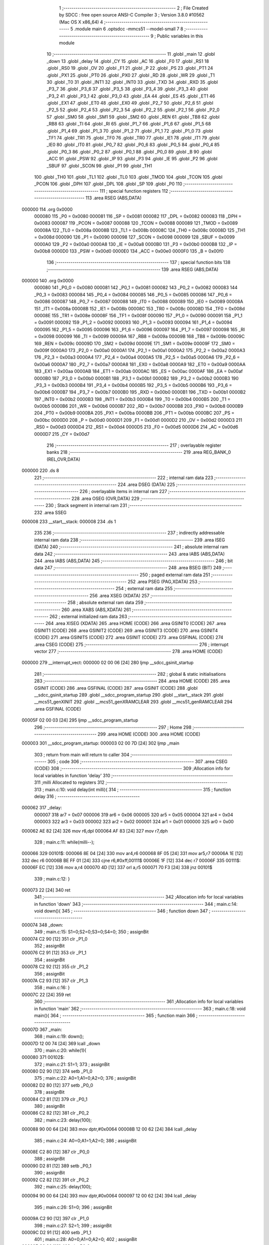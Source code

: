                                       1 ;--------------------------------------------------------
                                      2 ; File Created by SDCC : free open source ANSI-C Compiler
                                      3 ; Version 3.8.0 #10562 (Mac OS X x86_64)
                                      4 ;--------------------------------------------------------
                                      5 	.module main
                                      6 	.optsdcc -mmcs51 --model-small
                                      7 	
                                      8 ;--------------------------------------------------------
                                      9 ; Public variables in this module
                                     10 ;--------------------------------------------------------
                                     11 	.globl _main
                                     12 	.globl _down
                                     13 	.globl _delay
                                     14 	.globl _CY
                                     15 	.globl _AC
                                     16 	.globl _F0
                                     17 	.globl _RS1
                                     18 	.globl _RS0
                                     19 	.globl _OV
                                     20 	.globl _F1
                                     21 	.globl _P
                                     22 	.globl _PS
                                     23 	.globl _PT1
                                     24 	.globl _PX1
                                     25 	.globl _PT0
                                     26 	.globl _PX0
                                     27 	.globl _RD
                                     28 	.globl _WR
                                     29 	.globl _T1
                                     30 	.globl _T0
                                     31 	.globl _INT1
                                     32 	.globl _INT0
                                     33 	.globl _TXD
                                     34 	.globl _RXD
                                     35 	.globl _P3_7
                                     36 	.globl _P3_6
                                     37 	.globl _P3_5
                                     38 	.globl _P3_4
                                     39 	.globl _P3_3
                                     40 	.globl _P3_2
                                     41 	.globl _P3_1
                                     42 	.globl _P3_0
                                     43 	.globl _EA
                                     44 	.globl _ES
                                     45 	.globl _ET1
                                     46 	.globl _EX1
                                     47 	.globl _ET0
                                     48 	.globl _EX0
                                     49 	.globl _P2_7
                                     50 	.globl _P2_6
                                     51 	.globl _P2_5
                                     52 	.globl _P2_4
                                     53 	.globl _P2_3
                                     54 	.globl _P2_2
                                     55 	.globl _P2_1
                                     56 	.globl _P2_0
                                     57 	.globl _SM0
                                     58 	.globl _SM1
                                     59 	.globl _SM2
                                     60 	.globl _REN
                                     61 	.globl _TB8
                                     62 	.globl _RB8
                                     63 	.globl _TI
                                     64 	.globl _RI
                                     65 	.globl _P1_7
                                     66 	.globl _P1_6
                                     67 	.globl _P1_5
                                     68 	.globl _P1_4
                                     69 	.globl _P1_3
                                     70 	.globl _P1_2
                                     71 	.globl _P1_1
                                     72 	.globl _P1_0
                                     73 	.globl _TF1
                                     74 	.globl _TR1
                                     75 	.globl _TF0
                                     76 	.globl _TR0
                                     77 	.globl _IE1
                                     78 	.globl _IT1
                                     79 	.globl _IE0
                                     80 	.globl _IT0
                                     81 	.globl _P0_7
                                     82 	.globl _P0_6
                                     83 	.globl _P0_5
                                     84 	.globl _P0_4
                                     85 	.globl _P0_3
                                     86 	.globl _P0_2
                                     87 	.globl _P0_1
                                     88 	.globl _P0_0
                                     89 	.globl _B
                                     90 	.globl _ACC
                                     91 	.globl _PSW
                                     92 	.globl _IP
                                     93 	.globl _P3
                                     94 	.globl _IE
                                     95 	.globl _P2
                                     96 	.globl _SBUF
                                     97 	.globl _SCON
                                     98 	.globl _P1
                                     99 	.globl _TH1
                                    100 	.globl _TH0
                                    101 	.globl _TL1
                                    102 	.globl _TL0
                                    103 	.globl _TMOD
                                    104 	.globl _TCON
                                    105 	.globl _PCON
                                    106 	.globl _DPH
                                    107 	.globl _DPL
                                    108 	.globl _SP
                                    109 	.globl _P0
                                    110 ;--------------------------------------------------------
                                    111 ; special function registers
                                    112 ;--------------------------------------------------------
                                    113 	.area RSEG    (ABS,DATA)
      000000                        114 	.org 0x0000
                           000080   115 _P0	=	0x0080
                           000081   116 _SP	=	0x0081
                           000082   117 _DPL	=	0x0082
                           000083   118 _DPH	=	0x0083
                           000087   119 _PCON	=	0x0087
                           000088   120 _TCON	=	0x0088
                           000089   121 _TMOD	=	0x0089
                           00008A   122 _TL0	=	0x008a
                           00008B   123 _TL1	=	0x008b
                           00008C   124 _TH0	=	0x008c
                           00008D   125 _TH1	=	0x008d
                           000090   126 _P1	=	0x0090
                           000098   127 _SCON	=	0x0098
                           000099   128 _SBUF	=	0x0099
                           0000A0   129 _P2	=	0x00a0
                           0000A8   130 _IE	=	0x00a8
                           0000B0   131 _P3	=	0x00b0
                           0000B8   132 _IP	=	0x00b8
                           0000D0   133 _PSW	=	0x00d0
                           0000E0   134 _ACC	=	0x00e0
                           0000F0   135 _B	=	0x00f0
                                    136 ;--------------------------------------------------------
                                    137 ; special function bits
                                    138 ;--------------------------------------------------------
                                    139 	.area RSEG    (ABS,DATA)
      000000                        140 	.org 0x0000
                           000080   141 _P0_0	=	0x0080
                           000081   142 _P0_1	=	0x0081
                           000082   143 _P0_2	=	0x0082
                           000083   144 _P0_3	=	0x0083
                           000084   145 _P0_4	=	0x0084
                           000085   146 _P0_5	=	0x0085
                           000086   147 _P0_6	=	0x0086
                           000087   148 _P0_7	=	0x0087
                           000088   149 _IT0	=	0x0088
                           000089   150 _IE0	=	0x0089
                           00008A   151 _IT1	=	0x008a
                           00008B   152 _IE1	=	0x008b
                           00008C   153 _TR0	=	0x008c
                           00008D   154 _TF0	=	0x008d
                           00008E   155 _TR1	=	0x008e
                           00008F   156 _TF1	=	0x008f
                           000090   157 _P1_0	=	0x0090
                           000091   158 _P1_1	=	0x0091
                           000092   159 _P1_2	=	0x0092
                           000093   160 _P1_3	=	0x0093
                           000094   161 _P1_4	=	0x0094
                           000095   162 _P1_5	=	0x0095
                           000096   163 _P1_6	=	0x0096
                           000097   164 _P1_7	=	0x0097
                           000098   165 _RI	=	0x0098
                           000099   166 _TI	=	0x0099
                           00009A   167 _RB8	=	0x009a
                           00009B   168 _TB8	=	0x009b
                           00009C   169 _REN	=	0x009c
                           00009D   170 _SM2	=	0x009d
                           00009E   171 _SM1	=	0x009e
                           00009F   172 _SM0	=	0x009f
                           0000A0   173 _P2_0	=	0x00a0
                           0000A1   174 _P2_1	=	0x00a1
                           0000A2   175 _P2_2	=	0x00a2
                           0000A3   176 _P2_3	=	0x00a3
                           0000A4   177 _P2_4	=	0x00a4
                           0000A5   178 _P2_5	=	0x00a5
                           0000A6   179 _P2_6	=	0x00a6
                           0000A7   180 _P2_7	=	0x00a7
                           0000A8   181 _EX0	=	0x00a8
                           0000A9   182 _ET0	=	0x00a9
                           0000AA   183 _EX1	=	0x00aa
                           0000AB   184 _ET1	=	0x00ab
                           0000AC   185 _ES	=	0x00ac
                           0000AF   186 _EA	=	0x00af
                           0000B0   187 _P3_0	=	0x00b0
                           0000B1   188 _P3_1	=	0x00b1
                           0000B2   189 _P3_2	=	0x00b2
                           0000B3   190 _P3_3	=	0x00b3
                           0000B4   191 _P3_4	=	0x00b4
                           0000B5   192 _P3_5	=	0x00b5
                           0000B6   193 _P3_6	=	0x00b6
                           0000B7   194 _P3_7	=	0x00b7
                           0000B0   195 _RXD	=	0x00b0
                           0000B1   196 _TXD	=	0x00b1
                           0000B2   197 _INT0	=	0x00b2
                           0000B3   198 _INT1	=	0x00b3
                           0000B4   199 _T0	=	0x00b4
                           0000B5   200 _T1	=	0x00b5
                           0000B6   201 _WR	=	0x00b6
                           0000B7   202 _RD	=	0x00b7
                           0000B8   203 _PX0	=	0x00b8
                           0000B9   204 _PT0	=	0x00b9
                           0000BA   205 _PX1	=	0x00ba
                           0000BB   206 _PT1	=	0x00bb
                           0000BC   207 _PS	=	0x00bc
                           0000D0   208 _P	=	0x00d0
                           0000D1   209 _F1	=	0x00d1
                           0000D2   210 _OV	=	0x00d2
                           0000D3   211 _RS0	=	0x00d3
                           0000D4   212 _RS1	=	0x00d4
                           0000D5   213 _F0	=	0x00d5
                           0000D6   214 _AC	=	0x00d6
                           0000D7   215 _CY	=	0x00d7
                                    216 ;--------------------------------------------------------
                                    217 ; overlayable register banks
                                    218 ;--------------------------------------------------------
                                    219 	.area REG_BANK_0	(REL,OVR,DATA)
      000000                        220 	.ds 8
                                    221 ;--------------------------------------------------------
                                    222 ; internal ram data
                                    223 ;--------------------------------------------------------
                                    224 	.area DSEG    (DATA)
                                    225 ;--------------------------------------------------------
                                    226 ; overlayable items in internal ram 
                                    227 ;--------------------------------------------------------
                                    228 	.area	OSEG    (OVR,DATA)
                                    229 ;--------------------------------------------------------
                                    230 ; Stack segment in internal ram 
                                    231 ;--------------------------------------------------------
                                    232 	.area	SSEG
      000008                        233 __start__stack:
      000008                        234 	.ds	1
                                    235 
                                    236 ;--------------------------------------------------------
                                    237 ; indirectly addressable internal ram data
                                    238 ;--------------------------------------------------------
                                    239 	.area ISEG    (DATA)
                                    240 ;--------------------------------------------------------
                                    241 ; absolute internal ram data
                                    242 ;--------------------------------------------------------
                                    243 	.area IABS    (ABS,DATA)
                                    244 	.area IABS    (ABS,DATA)
                                    245 ;--------------------------------------------------------
                                    246 ; bit data
                                    247 ;--------------------------------------------------------
                                    248 	.area BSEG    (BIT)
                                    249 ;--------------------------------------------------------
                                    250 ; paged external ram data
                                    251 ;--------------------------------------------------------
                                    252 	.area PSEG    (PAG,XDATA)
                                    253 ;--------------------------------------------------------
                                    254 ; external ram data
                                    255 ;--------------------------------------------------------
                                    256 	.area XSEG    (XDATA)
                                    257 ;--------------------------------------------------------
                                    258 ; absolute external ram data
                                    259 ;--------------------------------------------------------
                                    260 	.area XABS    (ABS,XDATA)
                                    261 ;--------------------------------------------------------
                                    262 ; external initialized ram data
                                    263 ;--------------------------------------------------------
                                    264 	.area XISEG   (XDATA)
                                    265 	.area HOME    (CODE)
                                    266 	.area GSINIT0 (CODE)
                                    267 	.area GSINIT1 (CODE)
                                    268 	.area GSINIT2 (CODE)
                                    269 	.area GSINIT3 (CODE)
                                    270 	.area GSINIT4 (CODE)
                                    271 	.area GSINIT5 (CODE)
                                    272 	.area GSINIT  (CODE)
                                    273 	.area GSFINAL (CODE)
                                    274 	.area CSEG    (CODE)
                                    275 ;--------------------------------------------------------
                                    276 ; interrupt vector 
                                    277 ;--------------------------------------------------------
                                    278 	.area HOME    (CODE)
      000000                        279 __interrupt_vect:
      000000 02 00 06         [24]  280 	ljmp	__sdcc_gsinit_startup
                                    281 ;--------------------------------------------------------
                                    282 ; global & static initialisations
                                    283 ;--------------------------------------------------------
                                    284 	.area HOME    (CODE)
                                    285 	.area GSINIT  (CODE)
                                    286 	.area GSFINAL (CODE)
                                    287 	.area GSINIT  (CODE)
                                    288 	.globl __sdcc_gsinit_startup
                                    289 	.globl __sdcc_program_startup
                                    290 	.globl __start__stack
                                    291 	.globl __mcs51_genXINIT
                                    292 	.globl __mcs51_genXRAMCLEAR
                                    293 	.globl __mcs51_genRAMCLEAR
                                    294 	.area GSFINAL (CODE)
      00005F 02 00 03         [24]  295 	ljmp	__sdcc_program_startup
                                    296 ;--------------------------------------------------------
                                    297 ; Home
                                    298 ;--------------------------------------------------------
                                    299 	.area HOME    (CODE)
                                    300 	.area HOME    (CODE)
      000003                        301 __sdcc_program_startup:
      000003 02 00 7D         [24]  302 	ljmp	_main
                                    303 ;	return from main will return to caller
                                    304 ;--------------------------------------------------------
                                    305 ; code
                                    306 ;--------------------------------------------------------
                                    307 	.area CSEG    (CODE)
                                    308 ;------------------------------------------------------------
                                    309 ;Allocation info for local variables in function 'delay'
                                    310 ;------------------------------------------------------------
                                    311 ;milli                     Allocated to registers 
                                    312 ;------------------------------------------------------------
                                    313 ;	main.c:10: void delay(int milli){
                                    314 ;	-----------------------------------------
                                    315 ;	 function delay
                                    316 ;	-----------------------------------------
      000062                        317 _delay:
                           000007   318 	ar7 = 0x07
                           000006   319 	ar6 = 0x06
                           000005   320 	ar5 = 0x05
                           000004   321 	ar4 = 0x04
                           000003   322 	ar3 = 0x03
                           000002   323 	ar2 = 0x02
                           000001   324 	ar1 = 0x01
                           000000   325 	ar0 = 0x00
      000062 AE 82            [24]  326 	mov	r6,dpl
      000064 AF 83            [24]  327 	mov	r7,dph
                                    328 ;	main.c:11: while(milli--);
      000066                        329 00101$:
      000066 8E 04            [24]  330 	mov	ar4,r6
      000068 8F 05            [24]  331 	mov	ar5,r7
      00006A 1E               [12]  332 	dec	r6
      00006B BE FF 01         [24]  333 	cjne	r6,#0xff,00111$
      00006E 1F               [12]  334 	dec	r7
      00006F                        335 00111$:
      00006F EC               [12]  336 	mov	a,r4
      000070 4D               [12]  337 	orl	a,r5
      000071 70 F3            [24]  338 	jnz	00101$
                                    339 ;	main.c:12: }
      000073 22               [24]  340 	ret
                                    341 ;------------------------------------------------------------
                                    342 ;Allocation info for local variables in function 'down'
                                    343 ;------------------------------------------------------------
                                    344 ;	main.c:14: void down(){
                                    345 ;	-----------------------------------------
                                    346 ;	 function down
                                    347 ;	-----------------------------------------
      000074                        348 _down:
                                    349 ;	main.c:15: S1=0;S2=0;S3=0;S4=0;
                                    350 ;	assignBit
      000074 C2 90            [12]  351 	clr	_P1_0
                                    352 ;	assignBit
      000076 C2 91            [12]  353 	clr	_P1_1
                                    354 ;	assignBit
      000078 C2 92            [12]  355 	clr	_P1_2
                                    356 ;	assignBit
      00007A C2 93            [12]  357 	clr	_P1_3
                                    358 ;	main.c:16: }
      00007C 22               [24]  359 	ret
                                    360 ;------------------------------------------------------------
                                    361 ;Allocation info for local variables in function 'main'
                                    362 ;------------------------------------------------------------
                                    363 ;	main.c:18: void main(){
                                    364 ;	-----------------------------------------
                                    365 ;	 function main
                                    366 ;	-----------------------------------------
      00007D                        367 _main:
                                    368 ;	main.c:19: down();
      00007D 12 00 74         [24]  369 	lcall	_down
                                    370 ;	main.c:20: while(1){
      000080                        371 00102$:
                                    372 ;	main.c:21: S1=1;
                                    373 ;	assignBit
      000080 D2 90            [12]  374 	setb	_P1_0
                                    375 ;	main.c:22: A0=1;A1=0;A2=0;
                                    376 ;	assignBit
      000082 D2 80            [12]  377 	setb	_P0_0
                                    378 ;	assignBit
      000084 C2 81            [12]  379 	clr	_P0_1
                                    380 ;	assignBit
      000086 C2 82            [12]  381 	clr	_P0_2
                                    382 ;	main.c:23: delay(100);
      000088 90 00 64         [24]  383 	mov	dptr,#0x0064
      00008B 12 00 62         [24]  384 	lcall	_delay
                                    385 ;	main.c:24: A0=0;A1=1;A2=0;
                                    386 ;	assignBit
      00008E C2 80            [12]  387 	clr	_P0_0
                                    388 ;	assignBit
      000090 D2 81            [12]  389 	setb	_P0_1
                                    390 ;	assignBit
      000092 C2 82            [12]  391 	clr	_P0_2
                                    392 ;	main.c:25: delay(100);
      000094 90 00 64         [24]  393 	mov	dptr,#0x0064
      000097 12 00 62         [24]  394 	lcall	_delay
                                    395 ;	main.c:26: S1=0;
                                    396 ;	assignBit
      00009A C2 90            [12]  397 	clr	_P1_0
                                    398 ;	main.c:27: S2=1;
                                    399 ;	assignBit
      00009C D2 91            [12]  400 	setb	_P1_1
                                    401 ;	main.c:28: A0=0;A1=0;A2=0;
                                    402 ;	assignBit
      00009E C2 80            [12]  403 	clr	_P0_0
                                    404 ;	assignBit
      0000A0 C2 81            [12]  405 	clr	_P0_1
                                    406 ;	assignBit
      0000A2 C2 82            [12]  407 	clr	_P0_2
                                    408 ;	main.c:29: delay(100);
      0000A4 90 00 64         [24]  409 	mov	dptr,#0x0064
      0000A7 12 00 62         [24]  410 	lcall	_delay
                                    411 ;	main.c:30: A0=1;A1=0;A2=0;
                                    412 ;	assignBit
      0000AA D2 80            [12]  413 	setb	_P0_0
                                    414 ;	assignBit
      0000AC C2 81            [12]  415 	clr	_P0_1
                                    416 ;	assignBit
      0000AE C2 82            [12]  417 	clr	_P0_2
                                    418 ;	main.c:31: delay(100);
      0000B0 90 00 64         [24]  419 	mov	dptr,#0x0064
      0000B3 12 00 62         [24]  420 	lcall	_delay
                                    421 ;	main.c:32: A0=1;A1=1;A2=0;
                                    422 ;	assignBit
      0000B6 D2 80            [12]  423 	setb	_P0_0
                                    424 ;	assignBit
      0000B8 D2 81            [12]  425 	setb	_P0_1
                                    426 ;	assignBit
      0000BA C2 82            [12]  427 	clr	_P0_2
                                    428 ;	main.c:33: delay(100);
      0000BC 90 00 64         [24]  429 	mov	dptr,#0x0064
      0000BF 12 00 62         [24]  430 	lcall	_delay
                                    431 ;	main.c:34: A0=0;A1=0;A2=1;
                                    432 ;	assignBit
      0000C2 C2 80            [12]  433 	clr	_P0_0
                                    434 ;	assignBit
      0000C4 C2 81            [12]  435 	clr	_P0_1
                                    436 ;	assignBit
      0000C6 D2 82            [12]  437 	setb	_P0_2
                                    438 ;	main.c:35: delay(100);
      0000C8 90 00 64         [24]  439 	mov	dptr,#0x0064
      0000CB 12 00 62         [24]  440 	lcall	_delay
                                    441 ;	main.c:36: A0=0;A1=1;A2=1;
                                    442 ;	assignBit
      0000CE C2 80            [12]  443 	clr	_P0_0
                                    444 ;	assignBit
      0000D0 D2 81            [12]  445 	setb	_P0_1
                                    446 ;	assignBit
      0000D2 D2 82            [12]  447 	setb	_P0_2
                                    448 ;	main.c:37: delay(100);
      0000D4 90 00 64         [24]  449 	mov	dptr,#0x0064
      0000D7 12 00 62         [24]  450 	lcall	_delay
                                    451 ;	main.c:38: S2=0;
                                    452 ;	assignBit
      0000DA C2 91            [12]  453 	clr	_P1_1
                                    454 ;	main.c:39: S3=1;
                                    455 ;	assignBit
      0000DC D2 92            [12]  456 	setb	_P1_2
                                    457 ;	main.c:40: A0=1;A1=1;A2=1;
                                    458 ;	assignBit
      0000DE D2 80            [12]  459 	setb	_P0_0
                                    460 ;	assignBit
      0000E0 D2 81            [12]  461 	setb	_P0_1
                                    462 ;	assignBit
      0000E2 D2 82            [12]  463 	setb	_P0_2
                                    464 ;	main.c:41: delay(100);
      0000E4 90 00 64         [24]  465 	mov	dptr,#0x0064
      0000E7 12 00 62         [24]  466 	lcall	_delay
                                    467 ;	main.c:42: S3=0;
                                    468 ;	assignBit
      0000EA C2 92            [12]  469 	clr	_P1_2
                                    470 ;	main.c:43: S4=1;
                                    471 ;	assignBit
      0000EC D2 93            [12]  472 	setb	_P1_3
                                    473 ;	main.c:44: A0=0;A1=0;A2=0;
                                    474 ;	assignBit
      0000EE C2 80            [12]  475 	clr	_P0_0
                                    476 ;	assignBit
      0000F0 C2 81            [12]  477 	clr	_P0_1
                                    478 ;	assignBit
      0000F2 C2 82            [12]  479 	clr	_P0_2
                                    480 ;	main.c:45: delay(100);
      0000F4 90 00 64         [24]  481 	mov	dptr,#0x0064
      0000F7 12 00 62         [24]  482 	lcall	_delay
                                    483 ;	main.c:46: A0=1;A1=0;A2=0;
                                    484 ;	assignBit
      0000FA D2 80            [12]  485 	setb	_P0_0
                                    486 ;	assignBit
      0000FC C2 81            [12]  487 	clr	_P0_1
                                    488 ;	assignBit
      0000FE C2 82            [12]  489 	clr	_P0_2
                                    490 ;	main.c:47: delay(100);
      000100 90 00 64         [24]  491 	mov	dptr,#0x0064
      000103 12 00 62         [24]  492 	lcall	_delay
                                    493 ;	main.c:48: A0=0;A1=1;A2=0;
                                    494 ;	assignBit
      000106 C2 80            [12]  495 	clr	_P0_0
                                    496 ;	assignBit
      000108 D2 81            [12]  497 	setb	_P0_1
                                    498 ;	assignBit
      00010A C2 82            [12]  499 	clr	_P0_2
                                    500 ;	main.c:49: delay(100);
      00010C 90 00 64         [24]  501 	mov	dptr,#0x0064
      00010F 12 00 62         [24]  502 	lcall	_delay
                                    503 ;	main.c:50: S4=0;
                                    504 ;	assignBit
      000112 C2 93            [12]  505 	clr	_P1_3
                                    506 ;	main.c:52: }
      000114 02 00 80         [24]  507 	ljmp	00102$
                                    508 	.area CSEG    (CODE)
                                    509 	.area CONST   (CODE)
                                    510 	.area XINIT   (CODE)
                                    511 	.area CABS    (ABS,CODE)
